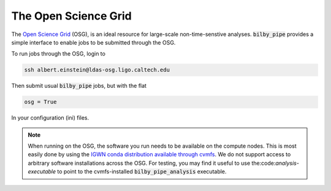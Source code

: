 =====================
The Open Science Grid
=====================

The `Open Science Grid <https://opensciencegrid.org/>`_ (OSG), is an ideal
resource for large-scale non-time-senstive analyses. :code:`bilby_pipe` provides
a simple interface to enable jobs to be submitted through the OSG.

To run jobs through the OSG, login to

.. code-block:: console

   ssh albert.einstein@ldas-osg.ligo.caltech.edu

Then submit usual :code:`bilby_pipe` jobs, but with the flat

.. code-block:: console

   osg = True

In your configuration (ini) files.

.. note::
   When running on the OSG, the software you run needs to be available on the compute nodes. This is most easily done by using the `IGWN conda distribution available through cvmfs <https://computing.docs.ligo.org/conda/>`_. We do not support access to arbitrary software installations across the OSG. For testing, you may find it useful to use the:code:`analysis-executable` to point to the cvmfs-installed :code:`bilby_pipe_analysis` executable.
